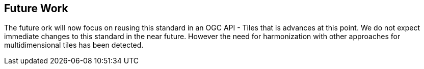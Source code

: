 [[Clause_FutureWork]]
== Future Work
The future ork will now focus on reusing this standard in an OGC API - Tiles that is advances at this point. We do not expect immediate changes to this standard in the near future. However the need for harmonization with other approaches for multidimensional tiles has been detected.
//OPTIONAL: Describe any Change Requests or Issues which are planned to be addressed in a future version of the Standard.
